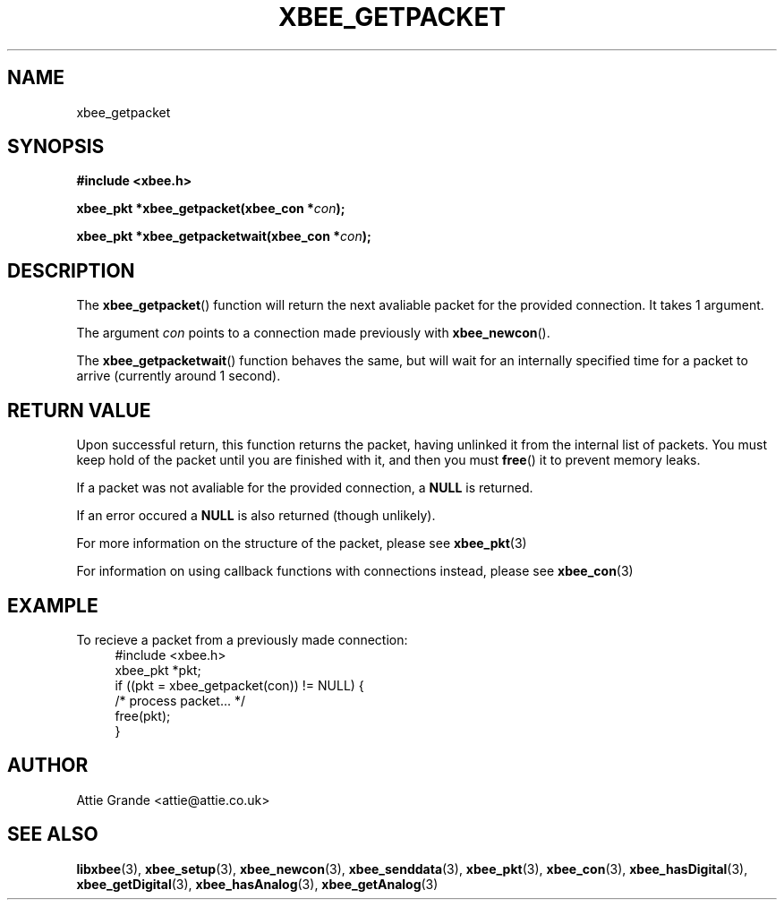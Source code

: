 .\" libxbee - a C library to aid the use of Digi's Series 1 XBee modules
.\"           running in API mode (AP=2).
.\" 
.\" Copyright (C) 2009  Attie Grande (attie@attie.co.uk)
.\" 
.\" This program is free software: you can redistribute it and/or modify
.\" it under the terms of the GNU General Public License as published by
.\" the Free Software Foundation, either version 3 of the License, or
.\" (at your option) any later version.
.\" 
.\" This program is distributed in the hope that it will be useful,
.\" but WITHOUT ANY WARRANTY; without even the implied warranty of
.\" MERCHANTABILITY or FITNESS FOR A PARTICULAR PURPOSE.  See the
.\" GNU General Public License for more details.
.\" 
.\" You should have received a copy of the GNU General Public License
.\" along with this program.  If not, see <http://www.gnu.org/licenses/>.
.TH XBEE_GETPACKET 3  2009-11-01 "GNU" "Linux Programmer's Manual"
.SH NAME
xbee_getpacket
.SH SYNOPSIS
.B #include <xbee.h>
.sp
.BI "xbee_pkt *xbee_getpacket(xbee_con *" con ");"
.sp
.BI "xbee_pkt *xbee_getpacketwait(xbee_con *" con ");"
.ad b
.SH DESCRIPTION
The
.BR xbee_getpacket ()
function will return the next avaliable packet for the provided connection.
It takes 1 argument.
.sp
The argument
.I con
points to a connection made previously with
.BR xbee_newcon ().
.sp
The
.BR xbee_getpacketwait ()
function behaves the same, but will wait for an internally specified time for a packet to arrive (currently around 1 second).
.SH "RETURN VALUE"
Upon successful return, this function returns the packet, having unlinked it from the internal list of packets.
You must keep hold of the packet until you are finished with it, and then you must
.BR free ()
it to prevent memory leaks.
.sp
If a packet was not avaliable for the provided connection, a
.B NULL
is returned.
.sp
If an error occured a
.B NULL
is also returned (though unlikely).
.sp
For more information on the structure of the packet, please see
.BR xbee_pkt (3)
.sp
For information on using callback functions with connections instead, please see
.BR xbee_con (3)
.SH EXAMPLE
To recieve a packet from a previously made connection:
.in +4n
.nf
#include <xbee.h>
xbee_pkt *pkt;
if ((pkt = xbee_getpacket(con)) != NULL) {
  /* process packet... */
  free(pkt);
}
.fi
.in
.SH AUTHOR
Attie Grande <attie@attie.co.uk> 
.SH "SEE ALSO"
.BR libxbee (3),
.BR xbee_setup (3),
.BR xbee_newcon (3),
.BR xbee_senddata (3),
.BR xbee_pkt (3),
.BR xbee_con (3),
.BR xbee_hasDigital (3),
.BR xbee_getDigital (3),
.BR xbee_hasAnalog (3),
.BR xbee_getAnalog (3)
